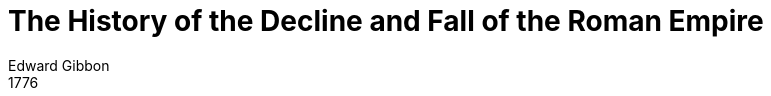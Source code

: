 = The History of the Decline and Fall of the Roman Empire
Edward Gibbon
1776
:doctype: book
:doctitle: The History of the Decline and Fall of the Roman Empire
:copyright: Public Domain
:lang: en
:nofooter:
:endash: &#8211;
:emdash: --
ifndef::ebook-format[:leveloffset: 1]
